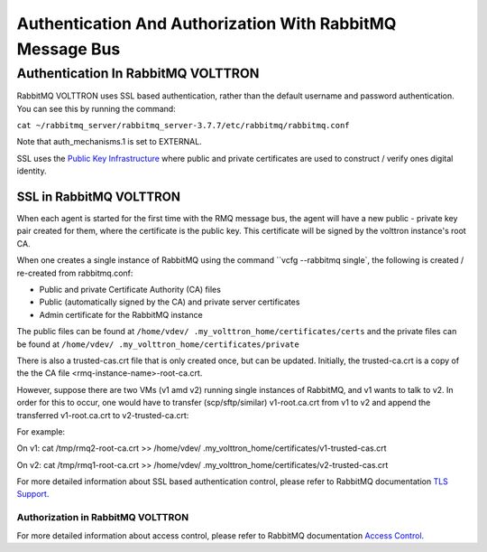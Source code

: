 .. _RabbitMQ-Auth:
==========================================================
Authentication And Authorization With RabbitMQ Message Bus
==========================================================


Authentication In RabbitMQ VOLTTRON
***********************************
RabbitMQ VOLTTRON uses SSL based authentication, rather than the default username and password authentication. You can
see this by running the command:

``cat ~/rabbitmq_server/rabbitmq_server-3.7.7/etc/rabbitmq/rabbitmq.conf``

Note that auth_mechanisms.1 is set to EXTERNAL.

SSL uses the `Public Key Infrastructure <https://en.wikipedia.org/wiki/Public_key_infrastructure>`_ where public and
private certificates are used to construct / verify ones digital identity.

SSL in RabbitMQ VOLTTRON
------------------------
When each agent is started for the first time with the RMQ message bus, the agent will have a new public - private key
pair created for them, where the certificate is the public key. This certificate will be signed by the volttron
instance's root CA.


When one creates a single instance of RabbitMQ using the command ``vcfg --rabbitmq single`, the following is created /
re-created from rabbitmq.conf:

- Public and private Certificate Authority (CA) files

- Public (automatically signed by the CA) and private server certificates

- Admin certificate for the RabbitMQ instance

The public files can be found at ``/home/vdev/ .my_volttron_home/certificates/certs`` and the private files can be found
at ``/home/vdev/ .my_volttron_home/certificates/private``

There is also a trusted-cas.crt file that is only created once, but can be updated.
Initially, the trusted-ca.crt is a copy of the the CA file <rmq-instance-name>-root-ca.crt.

However, suppose there are two VMs (v1 amd v2) running single instances of RabbitMQ, and v1 wants to talk to v2. In
order for this to occur, one would have to transfer (scp/sftp/similar) v1-root.ca.crt from v1 to v2 and append the
transferred v1-root.ca.crt to v2-trusted-ca.crt:

For example:

On v1: cat /tmp/rmq2-root-ca.crt >> /home/vdev/ .my_volttron_home/certificates/v1-trusted-cas.crt

On v2: cat /tmp/rmq1-root-ca.crt >> /home/vdev/ .my_volttron_home/certificates/v2-trusted-cas.crt


For more detailed information about SSL based authentication control, please refer to
RabbitMQ documentation `TLS Support <https://www.rabbitmq.com/ssl.html>`_.

Authorization in RabbitMQ VOLTTRON
==================================
For more detailed information about access control, please refer to RabbitMQ documentation
`Access Control <https://www.rabbitmq.com/access-control.html>`_.
